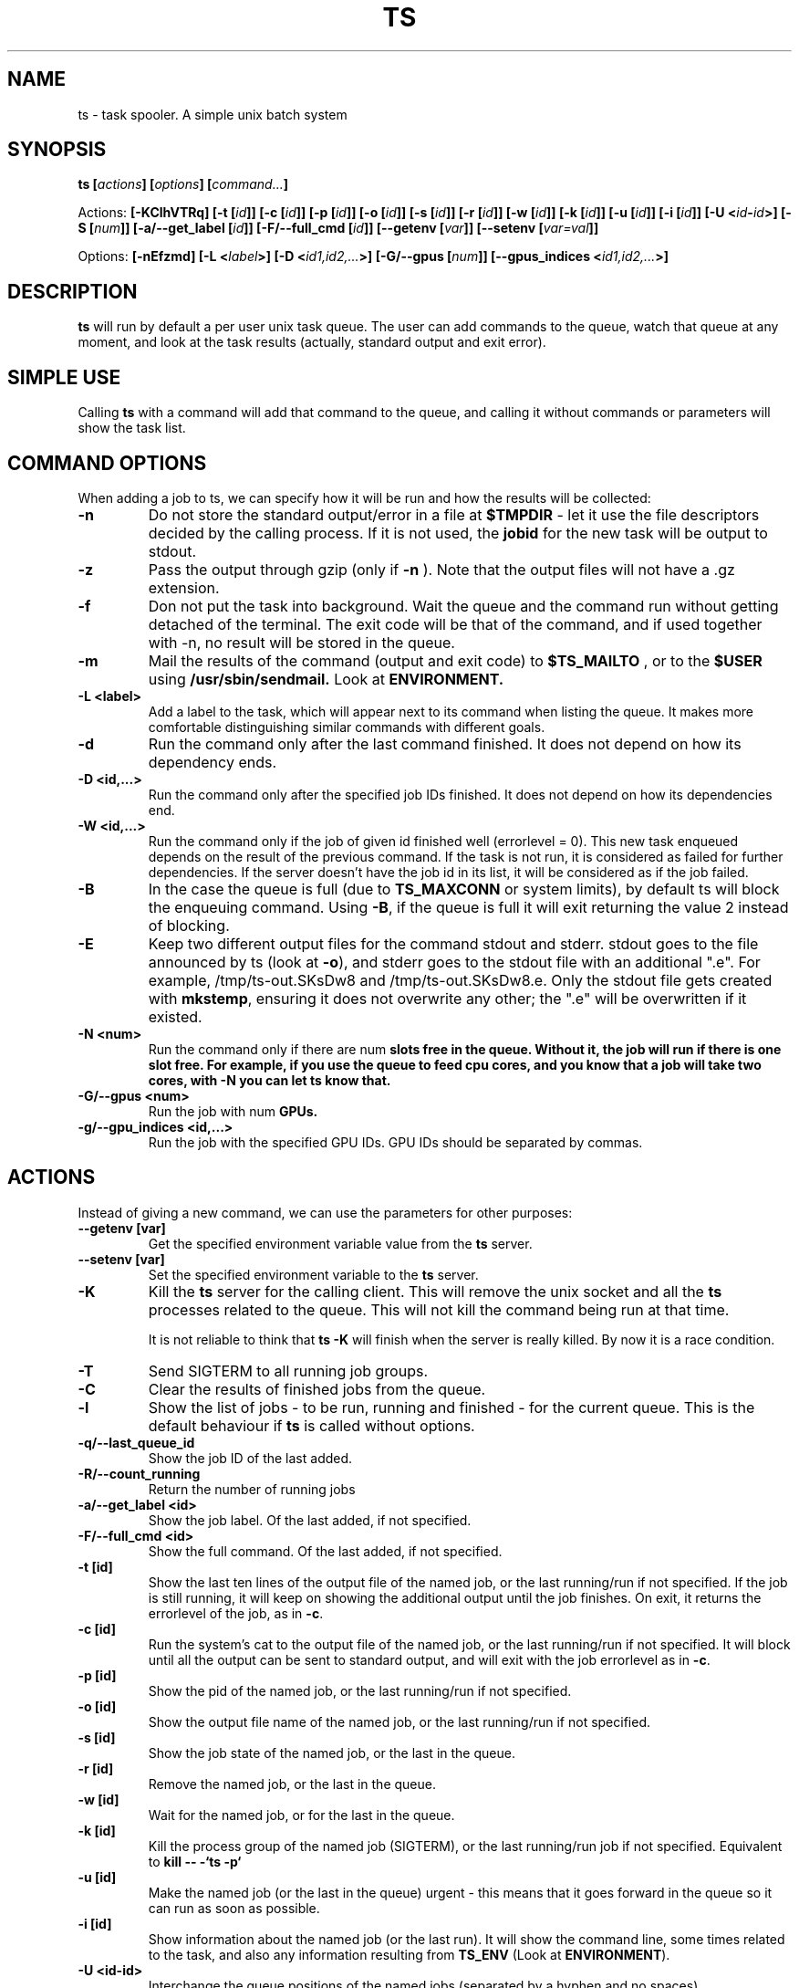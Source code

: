 .\" Copyright Lluís Batlle i Rossell
.\"
.\" This file may be copied under the conditions described
.\" in the LDP GENERAL PUBLIC LICENSE, Version 1, September 1998
.\" that should have been distributed together with this file.
.\" 
.\" Note: I took the gnu 'ls' man page as an example.
.TH TS 1 2021-05 "Task Spooler 1.2"
.SH NAME
ts \- task spooler. A simple unix batch system
.SH SYNOPSIS
.BI "ts [" actions "] [" options "] [" command... ]
.sp
Actions:
.BI "[\-KClhVTRq]
.BI "[\-t ["id ]]
.BI "[\-c ["id ]]
.BI "[\-p ["id ]]
.BI "[\-o ["id ]]
.BI "[\-s ["id ]]
.BI "[\-r ["id ]]
.BI "[\-w ["id ]]
.BI "[\-k ["id ]]
.BI "[\-u ["id ]]
.BI "[\-i ["id ]]
.BI "[\-U <"id - id >]
.BI "[\-S ["num ]]
.BI "[\-a/--get_label ["id ]]
.BI "[\-F/--full_cmd ["id ]]
.BI "[\--getenv ["var ]]
.BI "[\--setenv ["var=val ]]

.sp
Options:
.BI "[\-nEfzmd]"
.BI "[\-L <"label >]
.BI "[\-D <"id1,id2,... >]
.BI "[\-G/--gpus ["num ]]
.BI "[\--gpus_indices <"id1,id2,... >]

.SH DESCRIPTION
.B ts
will run by default a per user unix task queue. The user can add commands to
the queue, watch that queue at any moment, and look at the task results
(actually, standard output and exit error).
.SH SIMPLE USE
Calling
.B ts
with a command will add that command to the queue, and calling it without
commands or parameters will show the task list.
.SH COMMAND OPTIONS
When adding a job to ts, we can specify how it will be run and how the
results will be collected:
.TP
.B "\-n"
Do not store the standard output/error in a file at
.B $TMPDIR
- let it use the
file descriptors decided by the calling process. If it is not used, the
.B jobid
for the new task will be output to stdout.
.TP
.B "\-z"
Pass the output through gzip (only if
.B \-n
). Note that the output files will not
have a .gz extension.
.TP
.B "\-f"
Don not put the task into background. Wait the queue and the command run without
getting detached of the terminal. The exit code will be that of the command, and
if used together with \-n, no result will be stored in the queue.
.TP
.B "\-m"
Mail the results of the command (output and exit code) to
.B $TS_MAILTO
, or to the
.B $USER
using
.B /usr/sbin/sendmail.
Look at
.B ENVIRONMENT.
.TP
.B "\-L <label>"
Add a label to the task, which will appear next to its command when listing
the queue. It makes more comfortable distinguishing similar commands with
different goals.
.TP
.B "\-d"
Run the command only after the last command finished.
It does not depend on how its dependency ends.
.TP
.B "\-D <id,...>"
Run the command only after the specified job IDs finished.
It does not depend on how its dependencies end.
.TP
.B "\-W <id,...>"
Run the command only if the job of given id finished well (errorlevel = 0). This new
task enqueued depends on the result of the previous command. If the task is not run,
it is considered as failed for further dependencies.
If the server doesn't have the job id in its list, it will be considered
as if the job failed.
.TP
.B "\-B"
In the case the queue is full (due to \fBTS_MAXCONN\fR or system limits),
by default ts will block the enqueuing command. Using \fB\-B\fR,
if the queue is full it will exit returning the value 2 instead of blocking.
.TP
.B "\-E"
Keep two different output files for the command stdout and stderr. stdout goes to
the file announced by ts (look at \fB\-o\fR), and stderr goes to the stdout file
with an additional ".e". For example, /tmp/ts-out.SKsDw8 and /tmp/ts-out.SKsDw8.e.
Only the stdout file gets created with \fBmkstemp\fR, ensuring it does not overwrite
any other; the ".e" will be overwritten if it existed.
.TP
.B "\-N <num>"
Run the command only if there are \fbnum\fB slots free in the queue. Without it,
the job will run if there is one slot free. For example, if you use the
queue to feed cpu cores, and you know that a job will take two cores, with \fB\-N\fB
you can let ts know that.
.TP
.B "\-G/--gpus <num>"
Run the job with \fbnum\fB GPUs.
.TP
.B "\-g/--gpu_indices <id,...>"
Run the job with the specified GPU IDs. GPU IDs should be separated by commas.
.SH ACTIONS
Instead of giving a new command, we can use the parameters for other purposes:
.TP
.B "\--getenv [var]"
Get the specified environment variable value from the
.B ts
server.
.TP
.B "\--setenv [var]"
Set the specified environment variable to the
.B ts
server.
.TP
.B "\-K"
Kill the
.B ts
server for the calling client. This will remove the unix socket and
all the
.B ts
processes related to the queue. This will not kill the command being
run at that time.

It is not reliable to think that
.B ts -K
will finish when the server is really killed. By now it is a race condition.
.TP
.B "\-T"
Send SIGTERM to all running job groups.
.TP
.B "\-C"
Clear the results of finished jobs from the queue.
.TP
.B "\-l"
Show the list of jobs - to be run, running and finished - for the current queue.
This is the default behaviour if
.B ts
is called without options.
.TP
.B "\-q/--last_queue_id"
Show the job ID of the last added.
.TP
.B "\-R/--count_running"
Return the number of running jobs
.TP
.B "\-a/--get_label <id>"
Show the job label. Of the last added, if not specified.
.TP
.B "\-F/--full_cmd <id>"
Show the full command. Of the last added, if not specified.
.TP
.B "\-t [id]"
Show the last ten lines of the output file of the named job, or the last
running/run if not specified. If the job is still running, it will keep on
showing the additional output until the job finishes. On exit, it returns the
errorlevel of the job, as in \fB\-c\fR.
.TP
.B "\-c [id]"
Run the system's cat to the output file of the named job, or the last
running/run if not specified. It will block until all the output can be
sent to standard output, and will exit with the job errorlevel as in
\fB\-c\fR.
.TP
.B "\-p [id]"
Show the pid of the named job, or the last running/run if not specified.
.TP
.B "\-o [id]"
Show the output file name of the named job, or the last running/run 
if not specified.
.TP
.B "\-s [id]"
Show the job state of the named job, or the last in the queue.
.TP
.B "\-r [id]"
Remove the named job, or the last in the queue.
.TP
.B "\-w [id]"
Wait for the named job, or for the last in the queue.
.TP
.B "\-k [id]"
Kill the process group of the named job (SIGTERM),
or the last running/run job if not specified.
Equivalent to
.B kill -- -`ts -p`
.TP
.B "\-u [id]"
Make the named job (or the last in the queue) urgent - this means that it goes
forward in the queue so it can run as soon as possible.
.TP
.B "\-i [id]"
Show information about the named job (or the last run). It will show the command line,
some times related to the task, and also any information resulting from
\fBTS_ENV\fR (Look at \fBENVIRONMENT\fR).
.TP
.B "\-U <id-id>"
Interchange the queue positions of the named jobs (separated by a hyphen and no
spaces).
.TP
.B "\-h"
Show help on standard output.
.TP
.B "\-V"
Show the program version.
.SH MULTI-SLOT
.B ts
by default offers a queue where each job runs only after the previous finished.
Nevertheless, you can change the maximum number of jobs running at once with
the
.B "\-S [num]"
parameter. We call that number the
\fIamount of slots\fR. You can also set the initial number of jobs with
the environment variable
.B "TS_SLOTS".
When increasing this setting, queued waiting jobs will be run
at once until reaching the maximum set. When decreasing this setting, no other
job will be run until it can meet the amount of running jobs set.
.BR
When using an amount of slots greater than 1, the action of some commands
may change a bit. For example, \fB\-t\fR without \fIjobid\fR will tail the first
job running, and \fB\-d\fR will try to set the dependency with the last job added.
.TP
.B "\-S [num]"
Set the maximum amount of running jobs at once. If you don't specify
.B num
it will return the maximum amount of running jobs set.


.SH ENVIRONMENT
.TP
.B "TS_VISIBLE_DEVICES"
Similar to CUDA_VISIBLE_DEVICES, if a comma-separated string of GPU IDs is provided,
ts will run jobs on only these devices.
.TP
.B "TS_MAXFINISHED"
Limit the number of job results (finished tasks) you want in the queue. Use this
option if you are tired of
.B \-C.
.TP
.B "TS_MAXCONN"
The maximum number of ts server connections to clients. This will make the ts clients
block until connections are freed. This helps, for example, on systems with a limited
number of processes, because each job waiting in the queue remains as a process. This
variable has to be set at server start, and cannot be modified later.
.TP
.B "TS_ONFINISH"
If the variable exists pointing to an executable, it will be run by the client
after the queued job. It uses execlp, so
.B PATH
is used if there are no slashes in the variable content. The executable is run
with four parameters:
.B jobid
.B errorlevel
.B output_filename
and
.B command.
.TP
.B "TMPDIR"
As the program output and the unix socket are thought to be stored in a
temporary directory, 
.B TMPDIR
will be used if defined, or
.B /tmp
otherwise.
.TP
.B "TS_SOCKET"
Each queue has a related unix socket. You can specify the socket path with this
environment variable. This way, you can have a queue for your heavy disk
operations, another for heavy use of ram., and have a simple script/alias
wrapper over ts for those special queues. If it is not specified, it will be
.B $TMPDIR/socket-ts.[uid].
.TP
.B "TS_SLOTS"
Set the number of slots at the start of the server, similar to
.B \-S,
but the contents of the variable are read only when running
the first instance of
.B ts.
.TP
.B "TS_MAILTO"
Send the letters with job results to the address specified in this variable.
Otherwise, they are sent to
.B $USER
or if not defined,
.B nobody.
The system
.B /usr/sbin/sendmail
is used. The
job outputs are not sent as an attachment, so understand the consequences if you
use the
.B \-gm
flags together.
.TP
.B "USER"
As seen above, it is used for the mail destination if
.B TS_MAILTO
is not specified.
.TP
.B "TS_SAVELIST"
If it is defined when starting the queue server (probably the first
.B ts
command run), on SIGTERM the queue status will be saved to the file pointed
by this environment variable - for example, at system shutdown.
.TP
.B "TS_ENV"
This has a command to be run at enqueue time through
\fB/bin/sh\fR. The output of the command will be readable through the option
\fB\-i\fR. You can use a command which shows relevant environment for the command run.
For example, you may use \fBTS_ENV='pwd;set;mount'\fR.
.SH FILES
.TP
.B /tmp/ts.error
if
.B ts
finds any internal problem, you should find an error report there.
Please send this to the author as part of the bug report.

.SH BUGS
.B ts
expects a simple command line. It does not start a shell parser.
If you want to run complex shell commands, you may want to run them through
.B sh -c 'commands...'
Also, remember that stdin/stdout/stderr will be detached, so
do not use your shell's redirection operators when you put a job into background.
You can use them inside the
.B sh -c
in order to set redirections to the command run.

If an internal problem is found in runtime, a file
.B /tmp/ts.error
is created, which you can submit to the developer in order to fix the bug.

.SH SEE ALSO
.BR at (1)
.SH AUTHOR
Duc Nguyen and Lluis Batlle i Rossell
.SH NOTES
This page describes
.B ts
as in version 1.2. Other versions may differ. The file
.B TRICKS
found in the distribution package can show some ideas on special uses of
.B ts.
